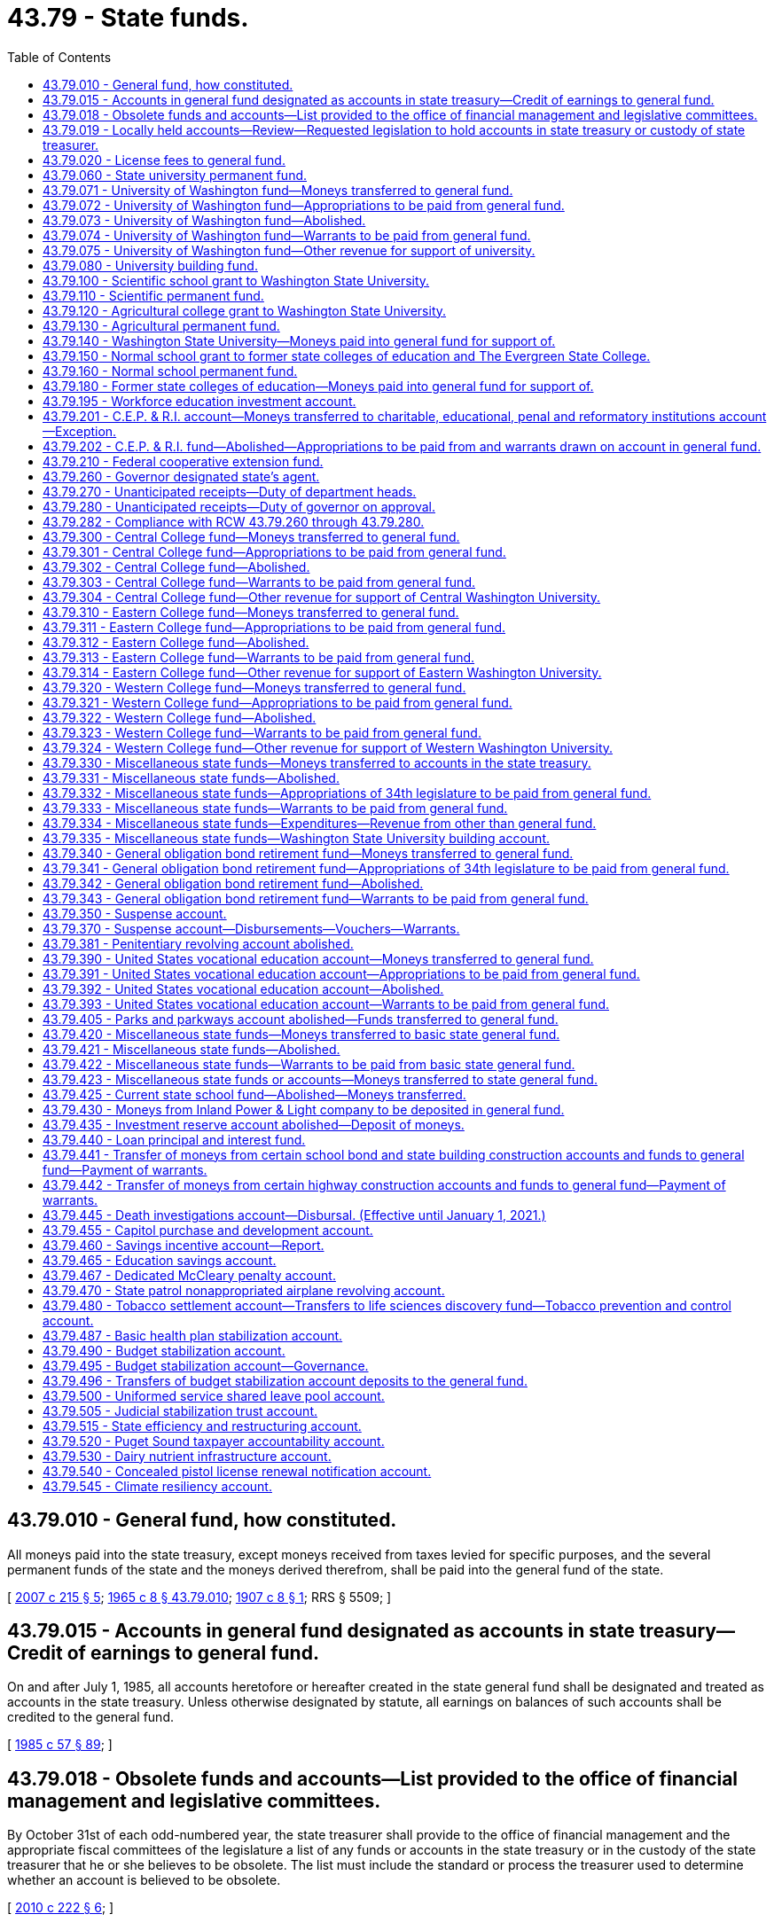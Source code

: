 = 43.79 - State funds.
:toc:

== 43.79.010 - General fund, how constituted.
All moneys paid into the state treasury, except moneys received from taxes levied for specific purposes, and the several permanent funds of the state and the moneys derived therefrom, shall be paid into the general fund of the state.

[ http://lawfilesext.leg.wa.gov/biennium/2007-08/Pdf/Bills/Session%20Laws/House/1784-S.SL.pdf?cite=2007%20c%20215%20§%205[2007 c 215 § 5]; http://leg.wa.gov/CodeReviser/documents/sessionlaw/1965c8.pdf?cite=1965%20c%208%20§%2043.79.010[1965 c 8 § 43.79.010]; http://leg.wa.gov/CodeReviser/documents/sessionlaw/1907c8.pdf?cite=1907%20c%208%20§%201[1907 c 8 § 1]; RRS § 5509; ]

== 43.79.015 - Accounts in general fund designated as accounts in state treasury—Credit of earnings to general fund.
On and after July 1, 1985, all accounts heretofore or hereafter created in the state general fund shall be designated and treated as accounts in the state treasury. Unless otherwise designated by statute, all earnings on balances of such accounts shall be credited to the general fund.

[ http://leg.wa.gov/CodeReviser/documents/sessionlaw/1985c57.pdf?cite=1985%20c%2057%20§%2089[1985 c 57 § 89]; ]

== 43.79.018 - Obsolete funds and accounts—List provided to the office of financial management and legislative committees.
By October 31st of each odd-numbered year, the state treasurer shall provide to the office of financial management and the appropriate fiscal committees of the legislature a list of any funds or accounts in the state treasury or in the custody of the state treasurer that he or she believes to be obsolete. The list must include the standard or process the treasurer used to determine whether an account is believed to be obsolete.

[ http://lawfilesext.leg.wa.gov/biennium/2009-10/Pdf/Bills/Session%20Laws/Senate/6833.SL.pdf?cite=2010%20c%20222%20§%206[2010 c 222 § 6]; ]

== 43.79.019 - Locally held accounts—Review—Requested legislation to hold accounts in state treasury or custody of state treasurer.
By June 1, 2010, the office of financial management shall provide the state treasurer with a list of all funds or accounts held locally by any state agency. By October 31, 2010, the state treasurer, working with the office of financial management, shall review all locally held accounts, other than those held by institutions of higher education, and determine whether it would be financially advantageous to the state for those accounts to instead be held in the state treasury or in the custody of the state treasurer. When the treasurer deems it financially advantageous for local accounts to be held in the custody of the state treasurer or in the state treasury, he or she is encouraged to propose executive request legislation to effect those changes.

[ http://lawfilesext.leg.wa.gov/biennium/2009-10/Pdf/Bills/Session%20Laws/Senate/6833.SL.pdf?cite=2010%20c%20222%20§%207[2010 c 222 § 7]; ]

== 43.79.020 - License fees to general fund.
Except as otherwise provided by law, all moneys received as fees for the issuance of licenses upon examination, and the renewal thereof, and paid into the state treasury, shall be credited to the general fund; and all expenses incurred in connection with the examination of applicants for licenses, and the issuance and renewal of licenses upon examination shall be paid by warrants drawn against the general fund.

[ http://leg.wa.gov/CodeReviser/documents/sessionlaw/1965c8.pdf?cite=1965%20c%208%20§%2043.79.020[1965 c 8 § 43.79.020]; http://leg.wa.gov/CodeReviser/documents/sessionlaw/1921c81.pdf?cite=1921%20c%2081%20§%201[1921 c 81 § 1]; RRS § 5511; ]

== 43.79.060 - State university permanent fund.
There shall be in the state treasury a permanent fund known as the "state university permanent fund," into which shall be paid all moneys derived from the sale of lands granted, held, or devoted to state university purposes.

[ http://lawfilesext.leg.wa.gov/biennium/2007-08/Pdf/Bills/Session%20Laws/House/1784-S.SL.pdf?cite=2007%20c%20215%20§%206[2007 c 215 § 6]; http://leg.wa.gov/CodeReviser/documents/sessionlaw/1965c8.pdf?cite=1965%20c%208%20§%2043.79.060[1965 c 8 § 43.79.060]; http://leg.wa.gov/CodeReviser/documents/sessionlaw/1907c168.pdf?cite=1907%20c%20168%20§%201[1907 c 168 § 1]; RRS § 5518; ]

== 43.79.071 - University of Washington fund—Moneys transferred to general fund.
All moneys in the state treasury to the credit of the University of Washington fund on the first day of May, 1955, and all moneys thereafter paid into the state treasury for or to the credit of the University of Washington fund, shall be and are hereby transferred to and placed in the general fund.

[ http://leg.wa.gov/CodeReviser/documents/sessionlaw/1965c8.pdf?cite=1965%20c%208%20§%2043.79.071[1965 c 8 § 43.79.071]; http://leg.wa.gov/CodeReviser/documents/sessionlaw/1955c332.pdf?cite=1955%20c%20332%20§%201[1955 c 332 § 1]; ]

== 43.79.072 - University of Washington fund—Appropriations to be paid from general fund.
From and after the first day of April, 1955, all appropriations made by the thirty-fourth legislature from the University of Washington fund shall be paid out of moneys in the general fund.

[ http://leg.wa.gov/CodeReviser/documents/sessionlaw/1965c8.pdf?cite=1965%20c%208%20§%2043.79.072[1965 c 8 § 43.79.072]; http://leg.wa.gov/CodeReviser/documents/sessionlaw/1955c332.pdf?cite=1955%20c%20332%20§%202[1955 c 332 § 2]; ]

== 43.79.073 - University of Washington fund—Abolished.
From and after the first day of May, 1955, the University of Washington fund is abolished.

[ http://leg.wa.gov/CodeReviser/documents/sessionlaw/1965c8.pdf?cite=1965%20c%208%20§%2043.79.073[1965 c 8 § 43.79.073]; http://leg.wa.gov/CodeReviser/documents/sessionlaw/1955c332.pdf?cite=1955%20c%20332%20§%203[1955 c 332 § 3]; ]

== 43.79.074 - University of Washington fund—Warrants to be paid from general fund.
From and after the first day of May, 1955, all warrants drawn on the University of Washington fund and not presented for payment shall be paid from the general fund, and it shall be the duty of the state treasurer and he or she is hereby directed to pay such warrants when presented from the general fund.

[ http://lawfilesext.leg.wa.gov/biennium/2009-10/Pdf/Bills/Session%20Laws/Senate/5038.SL.pdf?cite=2009%20c%20549%20§%205149[2009 c 549 § 5149]; http://leg.wa.gov/CodeReviser/documents/sessionlaw/1965c8.pdf?cite=1965%20c%208%20§%2043.79.074[1965 c 8 § 43.79.074]; http://leg.wa.gov/CodeReviser/documents/sessionlaw/1955c332.pdf?cite=1955%20c%20332%20§%204[1955 c 332 § 4]; ]

== 43.79.075 - University of Washington fund—Other revenue for support of university.
No revenue from any source other than the general fund, which, except for the provisions hereof, would have been paid into the University of Washington fund, shall be used for any purpose except the support of the University of Washington.

[ http://leg.wa.gov/CodeReviser/documents/sessionlaw/1965c8.pdf?cite=1965%20c%208%20§%2043.79.075[1965 c 8 § 43.79.075]; http://leg.wa.gov/CodeReviser/documents/sessionlaw/1955c332.pdf?cite=1955%20c%20332%20§%205[1955 c 332 § 5]; ]

== 43.79.080 - University building fund.
There shall be in the state treasury a fund known and designated as the "University of Washington building account".

[ http://leg.wa.gov/CodeReviser/documents/sessionlaw/1985c57.pdf?cite=1985%20c%2057%20§%2036[1985 c 57 § 36]; http://leg.wa.gov/CodeReviser/documents/sessionlaw/1965c8.pdf?cite=1965%20c%208%20§%2043.79.080[1965 c 8 § 43.79.080]; http://leg.wa.gov/CodeReviser/documents/sessionlaw/1915c66.pdf?cite=1915%20c%2066%20§%201[1915 c 66 § 1]; RRS § 5535; ]

== 43.79.100 - Scientific school grant to Washington State University.
The one hundred thousand acres of land granted by the United States government to the state for a scientific school in section 17 of the enabling act, are assigned to the support of Washington State University.

[ http://leg.wa.gov/CodeReviser/documents/sessionlaw/1965c8.pdf?cite=1965%20c%208%20§%2043.79.100[1965 c 8 § 43.79.100]; http://leg.wa.gov/CodeReviser/documents/sessionlaw/1917c11.pdf?cite=1917%20c%2011%20§%201[1917 c 11 § 1]; RRS § 5525; ]

== 43.79.110 - Scientific permanent fund.
There shall be in the state treasury a permanent fund known as the "scientific permanent fund," into which shall be paid all moneys derived from the sale of lands set apart by the enabling act or otherwise for a scientific school. The income derived from investments pursuant to RCW 43.84.080 and 43.33A.140 shall be credited to the Washington State University building account less the applicable allocations to the state treasurer's service fund pursuant to RCW 43.08.190 or to the state investment board expense account pursuant to RCW 43.33A.160.

[ http://lawfilesext.leg.wa.gov/biennium/2007-08/Pdf/Bills/Session%20Laws/House/1784-S.SL.pdf?cite=2007%20c%20215%20§%207[2007 c 215 § 7]; http://lawfilesext.leg.wa.gov/biennium/1991-92/Pdf/Bills/Session%20Laws/House/1058-S.SL.pdf?cite=1991%20sp.s.%20c%2013%20§%2096[1991 sp.s. c 13 § 96]; http://leg.wa.gov/CodeReviser/documents/sessionlaw/1965c8.pdf?cite=1965%20c%208%20§%2043.79.110[1965 c 8 § 43.79.110]; http://leg.wa.gov/CodeReviser/documents/sessionlaw/1901c81.pdf?cite=1901%20c%2081%20§%204[1901 c 81 § 4]; RRS § 5526; ]

== 43.79.120 - Agricultural college grant to Washington State University.
The ninety thousand acres of land granted by the United States government to the state for an agricultural college in section 16 of the enabling act are assigned to the support of Washington State University.

[ http://leg.wa.gov/CodeReviser/documents/sessionlaw/1965c8.pdf?cite=1965%20c%208%20§%2043.79.120[1965 c 8 § 43.79.120]; ]

== 43.79.130 - Agricultural permanent fund.
There shall be in the state treasury a permanent fund known as the "agricultural permanent fund," into which shall be paid all moneys derived from the sale of lands set apart by the enabling act or otherwise for an agricultural college. The income derived from investments pursuant to RCW 43.84.080 and 43.33A.140 shall be credited to the Washington State University building account less the applicable allocations to the state treasurer's service fund pursuant to RCW 43.08.190 or to the state investment board expense account pursuant to RCW 43.33A.160.

[ http://lawfilesext.leg.wa.gov/biennium/2007-08/Pdf/Bills/Session%20Laws/House/1784-S.SL.pdf?cite=2007%20c%20215%20§%208[2007 c 215 § 8]; http://lawfilesext.leg.wa.gov/biennium/1991-92/Pdf/Bills/Session%20Laws/House/1058-S.SL.pdf?cite=1991%20sp.s.%20c%2013%20§%2094[1991 sp.s. c 13 § 94]; http://leg.wa.gov/CodeReviser/documents/sessionlaw/1965c8.pdf?cite=1965%20c%208%20§%2043.79.130[1965 c 8 § 43.79.130]; ]

== 43.79.140 - Washington State University—Moneys paid into general fund for support of.
There shall be paid into the state general fund for the support of Washington State University the following moneys:

.—All moneys collected from the lease or rental of lands set apart by the enabling act or otherwise for the agricultural college and school of science;

.—All interest or income arising from the proceeds of the sale of any of such lands;

.—All moneys received or collected as interest on deferred payments on contracts for the sale of such lands.

[ http://leg.wa.gov/CodeReviser/documents/sessionlaw/1965c8.pdf?cite=1965%20c%208%20§%2043.79.140[1965 c 8 § 43.79.140]; http://leg.wa.gov/CodeReviser/documents/sessionlaw/1905c43.pdf?cite=1905%20c%2043%20§%202[1905 c 43 § 2]; RRS § 5521; ]

== 43.79.150 - Normal school grant to former state colleges of education and The Evergreen State College.
The one hundred thousand acres of land granted by the United States government to the state for state normal schools in section 17 of the enabling act are assigned to the support of the regional universities, which were formerly the state colleges of education and to The Evergreen State College.

[ http://lawfilesext.leg.wa.gov/biennium/1993-94/Pdf/Bills/Session%20Laws/House/1504-S.SL.pdf?cite=1993%20c%20411%20§%203[1993 c 411 § 3]; http://leg.wa.gov/CodeReviser/documents/sessionlaw/1977ex1c169.pdf?cite=1977%20ex.s.%20c%20169%20§%20104[1977 ex.s. c 169 § 104]; http://leg.wa.gov/CodeReviser/documents/sessionlaw/1965c8.pdf?cite=1965%20c%208%20§%2043.79.150[1965 c 8 § 43.79.150]; ]

== 43.79.160 - Normal school permanent fund.
There shall be in the state treasury a permanent fund known as the "normal school permanent fund," into which shall be paid all moneys derived from the sale of lands set apart by the enabling act or otherwise for state normal schools.

[ http://lawfilesext.leg.wa.gov/biennium/2007-08/Pdf/Bills/Session%20Laws/House/1784-S.SL.pdf?cite=2007%20c%20215%20§%209[2007 c 215 § 9]; http://leg.wa.gov/CodeReviser/documents/sessionlaw/1965c8.pdf?cite=1965%20c%208%20§%2043.79.160[1965 c 8 § 43.79.160]; ]

== 43.79.180 - Former state colleges of education—Moneys paid into general fund for support of.
There shall be paid into the state general fund for the use and support of the regional universities (formerly state colleges of education) the following moneys:

.—All moneys collected from the lease or rental of lands set apart by the enabling act or otherwise for the state normal schools;

.—All interest or income arising from the proceeds of the sale of such lands;

.—All moneys received or collected as interest on deferred payments on contracts for the sale of such lands.

[ http://leg.wa.gov/CodeReviser/documents/sessionlaw/1977ex1c169.pdf?cite=1977%20ex.s.%20c%20169%20§%20105[1977 ex.s. c 169 § 105]; http://leg.wa.gov/CodeReviser/documents/sessionlaw/1965c8.pdf?cite=1965%20c%208%20§%2043.79.180[1965 c 8 § 43.79.180]; http://leg.wa.gov/CodeReviser/documents/sessionlaw/1905c43.pdf?cite=1905%20c%2043%20§%204[1905 c 43 § 4]; RRS § 5523; ]

== 43.79.195 - Workforce education investment account.
. The workforce education investment account is created in the state treasury. All revenues from the workforce investment surcharge created in RCW 82.04.299 and those revenues as specified under RCW 82.04.290(2)(c) must be deposited directly into the account. Moneys in the account may be spent only after appropriation. Expenditures from the account may be used only for higher education programs, higher education operations, higher education compensation, and state-funded student aid programs. For the 2019-2021 biennium, expenditures from the account may be used for kindergarten through twelfth grade if used for career connected learning as provided for in chapter 406, Laws of 2019.

. Expenditures from the workforce education investment account must be used to supplement, not supplant, other federal, state, and local funding for higher education.

[ http://lawfilesext.leg.wa.gov/biennium/2019-20/Pdf/Bills/Session%20Laws/Senate/6492-S.SL.pdf?cite=2020%20c%202%20§%202[2020 c 2 § 2]; http://lawfilesext.leg.wa.gov/biennium/2019-20/Pdf/Bills/Session%20Laws/House/2158-S2.SL.pdf?cite=2019%20c%20406%20§%202[2019 c 406 § 2]; ]

== 43.79.201 - C.E.P. & R.I. account—Moneys transferred to charitable, educational, penal and reformatory institutions account—Exception.
. The charitable, educational, penal and reformatory institutions account is hereby created, in the state treasury, into which account there shall be deposited all moneys arising from the sale, lease or transfer of the land granted by the United States government to the state for charitable, educational, penal and reformatory institutions by section 17 of the enabling act, or otherwise set apart for such institutions, except all moneys arising from the sale, lease, or transfer of that certain one hundred thousand acres of such land assigned for the support of the University of Washington by chapter 91, Laws of 1903 and section 9, chapter 122, Laws of 1893.

. If feasible, not less than one-half of all income to the charitable, educational, penal, and reformatory institutions account shall be appropriated for the purpose of providing housing, including repair and renovation of state institutions, for persons with mental illness or developmental disabilities, or youth who are blind, deaf, or otherwise disabled. If moneys are appropriated for community-based housing, the moneys shall be appropriated to the department of commerce for the housing assistance program under chapter 43.185 RCW. During the 2015-2017 fiscal biennium, the legislature may transfer from the charitable, educational, penal and reformatory institutions account to the state general fund such amounts as reflect excess fund balance of the account.

[ http://lawfilesext.leg.wa.gov/biennium/2015-16/Pdf/Bills/Session%20Laws/House/2376-S.SL.pdf?cite=2016%20sp.s.%20c%2036%20§%20930[2016 sp.s. c 36 § 930]; http://lawfilesext.leg.wa.gov/biennium/2011-12/Pdf/Bills/Session%20Laws/House/1087-S.SL.pdf?cite=2011%201st%20sp.s.%20c%2050%20§%20945[2011 1st sp.s. c 50 § 945]; http://lawfilesext.leg.wa.gov/biennium/2009-10/Pdf/Bills/Session%20Laws/House/1244-S.SL.pdf?cite=2009%20c%20564%20§%20935[2009 c 564 § 935]; http://lawfilesext.leg.wa.gov/biennium/1995-96/Pdf/Bills/Session%20Laws/House/1014.SL.pdf?cite=1995%20c%20399%20§%2077[1995 c 399 § 77]; http://lawfilesext.leg.wa.gov/biennium/1991-92/Pdf/Bills/Session%20Laws/House/1058-S.SL.pdf?cite=1991%20sp.s.%20c%2013%20§%2039[1991 sp.s. c 13 § 39]; http://lawfilesext.leg.wa.gov/biennium/1991-92/Pdf/Bills/Session%20Laws/Senate/5332-S.SL.pdf?cite=1991%20c%20204%20§%203[1991 c 204 § 3]; http://leg.wa.gov/CodeReviser/documents/sessionlaw/1985c57.pdf?cite=1985%20c%2057%20§%2037[1985 c 57 § 37]; http://leg.wa.gov/CodeReviser/documents/sessionlaw/1965ex1c135.pdf?cite=1965%20ex.s.%20c%20135%20§%202[1965 ex.s. c 135 § 2]; http://leg.wa.gov/CodeReviser/documents/sessionlaw/1965c8.pdf?cite=1965%20c%208%20§%2043.79.201[1965 c 8 § 43.79.201]; http://leg.wa.gov/CodeReviser/documents/sessionlaw/1961c170.pdf?cite=1961%20c%20170%20§%201[1961 c 170 § 1]; ]

== 43.79.202 - C.E.P. & R.I. fund—Abolished—Appropriations to be paid from and warrants drawn on account in general fund.
On and after March 20, 1961, the C.E.P. & R.I. fund is abolished; all appropriations made by the thirty-seventh legislature from such abolished fund shall be paid from the charitable, educational, penal and reformatory institutions account in the general fund and all warrants drawn on the C.E.P. & R.I. fund prior to March 20, 1961 and not theretofore presented for payment shall be paid from the charitable, educational, penal and reformatory institutions account in the general fund.

[ http://leg.wa.gov/CodeReviser/documents/sessionlaw/1965c8.pdf?cite=1965%20c%208%20§%2043.79.202[1965 c 8 § 43.79.202]; http://leg.wa.gov/CodeReviser/documents/sessionlaw/1961c170.pdf?cite=1961%20c%20170%20§%202[1961 c 170 § 2]; ]

== 43.79.210 - Federal cooperative extension fund.
There shall be in the state treasury a fund known as the federal cooperative agricultural extension fund, and all moneys paid into the state treasury for, or to the credit of, the Smith-Lever and Capper-Ketcham funds shall be placed in the federal cooperative agricultural extension fund.

[ http://leg.wa.gov/CodeReviser/documents/sessionlaw/1965c8.pdf?cite=1965%20c%208%20§%2043.79.210[1965 c 8 § 43.79.210]; http://leg.wa.gov/CodeReviser/documents/sessionlaw/1935c63.pdf?cite=1935%20c%2063%20§%201[1935 c 63 § 1]; RRS § 5536-4; ]

== 43.79.260 - Governor designated state's agent.
The governor is designated the agent of the state to accept and receive all funds from federal and other sources not otherwise provided for by law and to deposit them in the state treasury to the credit of the appropriate fund or account.

[ http://leg.wa.gov/CodeReviser/documents/sessionlaw/1973c144.pdf?cite=1973%20c%20144%20§%201[1973 c 144 § 1]; http://leg.wa.gov/CodeReviser/documents/sessionlaw/1965c8.pdf?cite=1965%20c%208%20§%2043.79.260[1965 c 8 § 43.79.260]; http://leg.wa.gov/CodeReviser/documents/sessionlaw/1945c243.pdf?cite=1945%20c%20243%20§%203[1945 c 243 § 3]; Rem. Supp. 1945 § 5517-12; ]

== 43.79.270 - Unanticipated receipts—Duty of department heads.
. Whenever any money, from the federal government, or from other sources, which was not anticipated in the budget approved by the legislature has actually been received and is designated to be spent for a specific purpose, the head of any department, agency, board, or commission through which such expenditure shall be made is to submit to the governor a statement which may be in the form of a request for an allotment amendment setting forth the facts constituting the need for such expenditure and the estimated amount to be expended: PROVIDED, That no expenditure shall be made in excess of the actual amount received, and no money shall be expended for any purpose except the specific purpose for which it was received. A copy of any proposal submitted to the governor to expend money from an appropriated fund or account in excess of appropriations provided by law which is based on the receipt of unanticipated revenues shall be submitted to the joint legislative audit and review committee and also to the standing committees on ways and means of the house and senate if the legislature is in session at the same time as it is transmitted to the governor.

. Notwithstanding subsection (1) of this section, whenever money from any source that was not anticipated in the transportation budget approved by the legislature has actually been received and is designated to be spent for a specific purpose, the head of a department, agency, board, or commission through which the expenditure must be made shall submit to the governor a statement, which may be in the form of a request for an allotment amendment, setting forth the facts constituting the need for the expenditure and the estimated amount to be expended. However, no expenditure may be made in excess of the actual amount received, and no money may be expended for any purpose except the specific purpose for which it was received. A copy of any proposal submitted to the governor to expend money from an appropriated transportation fund or account in excess of appropriations provided by law that is based on the receipt of unanticipated revenues must be submitted, at a minimum, to the standing committees on transportation of the house and senate at the same time as it is transmitted to the governor.

[ http://lawfilesext.leg.wa.gov/biennium/2005-06/Pdf/Bills/Session%20Laws/Senate/5513.SL.pdf?cite=2005%20c%20319%20§%20105[2005 c 319 § 105]; http://lawfilesext.leg.wa.gov/biennium/1997-98/Pdf/Bills/Session%20Laws/House/2945.SL.pdf?cite=1998%20c%20177%20§%201[1998 c 177 § 1]; http://lawfilesext.leg.wa.gov/biennium/1995-96/Pdf/Bills/Session%20Laws/House/2222-S2.SL.pdf?cite=1996%20c%20288%20§%2037[1996 c 288 § 37]; http://leg.wa.gov/CodeReviser/documents/sessionlaw/1973c144.pdf?cite=1973%20c%20144%20§%202[1973 c 144 § 2]; http://leg.wa.gov/CodeReviser/documents/sessionlaw/1965c8.pdf?cite=1965%20c%208%20§%2043.79.270[1965 c 8 § 43.79.270]; http://leg.wa.gov/CodeReviser/documents/sessionlaw/1945c243.pdf?cite=1945%20c%20243%20§%204[1945 c 243 § 4]; Rem. Supp. 1945 § 5517-13; ]

== 43.79.280 - Unanticipated receipts—Duty of governor on approval.
. If the governor approves such estimate in whole or part, he or she shall endorse on each copy of the statement his or her approval, together with a statement of the amount approved in the form of an allotment amendment, and transmit one copy to the head of the department, agency, board, or commission authorizing the expenditure. An identical copy of the governor's statement of approval and a statement of the amount approved for expenditure shall be transmitted simultaneously to the joint legislative audit and review committee and also to the standing committee on ways and means of the house and senate of all executive approvals of proposals to expend money in excess of appropriations provided by law.

. If the governor approves an estimate with transportation funding implications, in whole or part, he or she shall endorse on each copy of the statement his or her approval, together with a statement of the amount approved in the form of an allotment amendment, and transmit one copy to the head of the department, agency, board, or commission authorizing the expenditure. An identical copy of the governor's statement of approval of a proposal to expend transportation money in excess of appropriations provided by law and a statement of the amount approved for expenditure must be transmitted simultaneously to the standing committees on transportation of the house and senate.

[ http://lawfilesext.leg.wa.gov/biennium/2009-10/Pdf/Bills/Session%20Laws/Senate/5038.SL.pdf?cite=2009%20c%20549%20§%205150[2009 c 549 § 5150]; http://lawfilesext.leg.wa.gov/biennium/2005-06/Pdf/Bills/Session%20Laws/Senate/5513.SL.pdf?cite=2005%20c%20319%20§%20106[2005 c 319 § 106]; http://lawfilesext.leg.wa.gov/biennium/1997-98/Pdf/Bills/Session%20Laws/House/2945.SL.pdf?cite=1998%20c%20177%20§%202[1998 c 177 § 2]; http://lawfilesext.leg.wa.gov/biennium/1995-96/Pdf/Bills/Session%20Laws/House/2222-S2.SL.pdf?cite=1996%20c%20288%20§%2038[1996 c 288 § 38]; http://leg.wa.gov/CodeReviser/documents/sessionlaw/1973c144.pdf?cite=1973%20c%20144%20§%203[1973 c 144 § 3]; http://leg.wa.gov/CodeReviser/documents/sessionlaw/1965c8.pdf?cite=1965%20c%208%20§%2043.79.280[1965 c 8 § 43.79.280]; http://leg.wa.gov/CodeReviser/documents/sessionlaw/1945c243.pdf?cite=1945%20c%20243%20§%205[1945 c 243 § 5]; Rem. Supp. 1945 § 5517-14; ]

== 43.79.282 - Compliance with RCW  43.79.260 through  43.79.280.
No state department, agency, board, or commission shall expend money in excess of appropriations provided by law based on the receipt of unanticipated revenues without complying with the provisions of RCW 43.79.260 through 43.79.280.

[ http://leg.wa.gov/CodeReviser/documents/sessionlaw/1973c144.pdf?cite=1973%20c%20144%20§%204[1973 c 144 § 4]; ]

== 43.79.300 - Central College fund—Moneys transferred to general fund.
All moneys in the state treasury to the credit of the Central College fund on the first day of May, 1955, and all moneys thereafter paid into the state treasury for or to the credit of the Central College fund, shall be and are hereby transferred to and placed in the general fund.

[ http://leg.wa.gov/CodeReviser/documents/sessionlaw/1965c8.pdf?cite=1965%20c%208%20§%2043.79.300[1965 c 8 § 43.79.300]; http://leg.wa.gov/CodeReviser/documents/sessionlaw/1955c333.pdf?cite=1955%20c%20333%20§%201[1955 c 333 § 1]; ]

== 43.79.301 - Central College fund—Appropriations to be paid from general fund.
From and after the first day of April, 1955, all appropriations made by the thirty-fourth legislature from the Central College fund shall be paid out of moneys in the general fund.

[ http://leg.wa.gov/CodeReviser/documents/sessionlaw/1965c8.pdf?cite=1965%20c%208%20§%2043.79.301[1965 c 8 § 43.79.301]; http://leg.wa.gov/CodeReviser/documents/sessionlaw/1955c333.pdf?cite=1955%20c%20333%20§%202[1955 c 333 § 2]; ]

== 43.79.302 - Central College fund—Abolished.
From and after the first day of May, 1955, the Central College fund is abolished.

[ http://leg.wa.gov/CodeReviser/documents/sessionlaw/1965c8.pdf?cite=1965%20c%208%20§%2043.79.302[1965 c 8 § 43.79.302]; http://leg.wa.gov/CodeReviser/documents/sessionlaw/1955c333.pdf?cite=1955%20c%20333%20§%203[1955 c 333 § 3]; ]

== 43.79.303 - Central College fund—Warrants to be paid from general fund.
From and after the first day of May, 1955, all warrants drawn on the Central College fund and not presented for payment shall be paid from the general fund, and it shall be the duty of the state treasurer and he or she is hereby directed to pay such warrants when presented from the general fund.

[ http://lawfilesext.leg.wa.gov/biennium/2009-10/Pdf/Bills/Session%20Laws/Senate/5038.SL.pdf?cite=2009%20c%20549%20§%205151[2009 c 549 § 5151]; http://leg.wa.gov/CodeReviser/documents/sessionlaw/1965c8.pdf?cite=1965%20c%208%20§%2043.79.303[1965 c 8 § 43.79.303]; http://leg.wa.gov/CodeReviser/documents/sessionlaw/1955c333.pdf?cite=1955%20c%20333%20§%204[1955 c 333 § 4]; ]

== 43.79.304 - Central College fund—Other revenue for support of Central Washington University.
No revenue from any source other than the general fund, which, except for the provisions hereof, would have been paid into the Central College fund, shall be used for any purpose except the support of the Central Washington University (formerly Central Washington State College).

[ http://leg.wa.gov/CodeReviser/documents/sessionlaw/1977ex1c169.pdf?cite=1977%20ex.s.%20c%20169%20§%20106[1977 ex.s. c 169 § 106]; http://leg.wa.gov/CodeReviser/documents/sessionlaw/1965c8.pdf?cite=1965%20c%208%20§%2043.79.304[1965 c 8 § 43.79.304]; http://leg.wa.gov/CodeReviser/documents/sessionlaw/1955c333.pdf?cite=1955%20c%20333%20§%205[1955 c 333 § 5]; ]

== 43.79.310 - Eastern College fund—Moneys transferred to general fund.
All moneys in the state treasury to the credit of the Eastern College fund on the first day of May, 1955, and all moneys thereafter paid into the state treasury for or to the credit of the Eastern College fund, shall be and are hereby transferred to and placed in the general fund.

[ http://leg.wa.gov/CodeReviser/documents/sessionlaw/1965c8.pdf?cite=1965%20c%208%20§%2043.79.310[1965 c 8 § 43.79.310]; http://leg.wa.gov/CodeReviser/documents/sessionlaw/1955c334.pdf?cite=1955%20c%20334%20§%201[1955 c 334 § 1]; ]

== 43.79.311 - Eastern College fund—Appropriations to be paid from general fund.
From and after the first day of April, 1955, all appropriations made by the thirty-fourth legislature from the Eastern College fund shall be paid out of moneys in the general fund.

[ http://leg.wa.gov/CodeReviser/documents/sessionlaw/1965c8.pdf?cite=1965%20c%208%20§%2043.79.311[1965 c 8 § 43.79.311]; http://leg.wa.gov/CodeReviser/documents/sessionlaw/1955c334.pdf?cite=1955%20c%20334%20§%202[1955 c 334 § 2]; ]

== 43.79.312 - Eastern College fund—Abolished.
From and after the first day of May, 1955, the Eastern College fund is abolished.

[ http://leg.wa.gov/CodeReviser/documents/sessionlaw/1965c8.pdf?cite=1965%20c%208%20§%2043.79.312[1965 c 8 § 43.79.312]; http://leg.wa.gov/CodeReviser/documents/sessionlaw/1955c334.pdf?cite=1955%20c%20334%20§%203[1955 c 334 § 3]; ]

== 43.79.313 - Eastern College fund—Warrants to be paid from general fund.
From and after the first day of May, 1955, all warrants drawn on the Eastern College fund and not presented for payment shall be paid from the general fund, and it shall be the duty of the state treasurer and he or she is hereby directed to pay such warrants when presented from the general fund.

[ http://lawfilesext.leg.wa.gov/biennium/2009-10/Pdf/Bills/Session%20Laws/Senate/5038.SL.pdf?cite=2009%20c%20549%20§%205152[2009 c 549 § 5152]; http://leg.wa.gov/CodeReviser/documents/sessionlaw/1965c8.pdf?cite=1965%20c%208%20§%2043.79.313[1965 c 8 § 43.79.313]; http://leg.wa.gov/CodeReviser/documents/sessionlaw/1955c334.pdf?cite=1955%20c%20334%20§%204[1955 c 334 § 4]; ]

== 43.79.314 - Eastern College fund—Other revenue for support of Eastern Washington University.
No revenue from any source other than the general fund, which, except for the provisions hereof, would have been paid into the Eastern College fund, shall be used for any purpose except the support of the Eastern Washington University (formerly Eastern Washington State College).

[ http://leg.wa.gov/CodeReviser/documents/sessionlaw/1977ex1c169.pdf?cite=1977%20ex.s.%20c%20169%20§%20107[1977 ex.s. c 169 § 107]; http://leg.wa.gov/CodeReviser/documents/sessionlaw/1965c8.pdf?cite=1965%20c%208%20§%2043.79.314[1965 c 8 § 43.79.314]; http://leg.wa.gov/CodeReviser/documents/sessionlaw/1955c334.pdf?cite=1955%20c%20334%20§%205[1955 c 334 § 5]; ]

== 43.79.320 - Western College fund—Moneys transferred to general fund.
All moneys in the state treasury to the credit of the Western College fund on the first day of May, 1955, and all moneys thereafter paid into the state treasury for or to the credit of the Western College fund, shall be and are hereby transferred to and placed in the general fund.

[ http://leg.wa.gov/CodeReviser/documents/sessionlaw/1965c8.pdf?cite=1965%20c%208%20§%2043.79.320[1965 c 8 § 43.79.320]; http://leg.wa.gov/CodeReviser/documents/sessionlaw/1955c335.pdf?cite=1955%20c%20335%20§%201[1955 c 335 § 1]; ]

== 43.79.321 - Western College fund—Appropriations to be paid from general fund.
From and after the first day of April, 1955, all appropriations made by the thirty-fourth legislature from the Western College fund shall be paid out of moneys in the general fund.

[ http://leg.wa.gov/CodeReviser/documents/sessionlaw/1965c8.pdf?cite=1965%20c%208%20§%2043.79.321[1965 c 8 § 43.79.321]; http://leg.wa.gov/CodeReviser/documents/sessionlaw/1955c335.pdf?cite=1955%20c%20335%20§%202[1955 c 335 § 2]; ]

== 43.79.322 - Western College fund—Abolished.
From and after the first day of May, 1955, the Western College fund is abolished.

[ http://leg.wa.gov/CodeReviser/documents/sessionlaw/1965c8.pdf?cite=1965%20c%208%20§%2043.79.322[1965 c 8 § 43.79.322]; http://leg.wa.gov/CodeReviser/documents/sessionlaw/1955c335.pdf?cite=1955%20c%20335%20§%203[1955 c 335 § 3]; ]

== 43.79.323 - Western College fund—Warrants to be paid from general fund.
From and after the first day of May, 1955, all warrants drawn on the Western College fund and not presented for payment shall be paid from the general fund, and it shall be the duty of the state treasurer and he or she is hereby directed to pay such warrants when presented from the general fund.

[ http://lawfilesext.leg.wa.gov/biennium/2009-10/Pdf/Bills/Session%20Laws/Senate/5038.SL.pdf?cite=2009%20c%20549%20§%205153[2009 c 549 § 5153]; http://leg.wa.gov/CodeReviser/documents/sessionlaw/1965c8.pdf?cite=1965%20c%208%20§%2043.79.323[1965 c 8 § 43.79.323]; http://leg.wa.gov/CodeReviser/documents/sessionlaw/1955c335.pdf?cite=1955%20c%20335%20§%204[1955 c 335 § 4]; ]

== 43.79.324 - Western College fund—Other revenue for support of Western Washington University.
No revenue from any source other than the general fund, which, except for the provisions hereof, would have been paid into the Western College fund, shall be used for any purpose except the support of the Western Washington University (formerly Western Washington State College).

[ http://leg.wa.gov/CodeReviser/documents/sessionlaw/1977ex1c169.pdf?cite=1977%20ex.s.%20c%20169%20§%20108[1977 ex.s. c 169 § 108]; http://leg.wa.gov/CodeReviser/documents/sessionlaw/1965c8.pdf?cite=1965%20c%208%20§%2043.79.324[1965 c 8 § 43.79.324]; http://leg.wa.gov/CodeReviser/documents/sessionlaw/1955c335.pdf?cite=1955%20c%20335%20§%205[1955 c 335 § 5]; ]

== 43.79.330 - Miscellaneous state funds—Moneys transferred to accounts in the state treasury.
All moneys to the credit of the following state funds on the first day of August, 1955, and all moneys thereafter paid to the state treasurer for or to the credit of such funds, are hereby transferred to the following accounts in the state treasury, the creation of which is hereby authorized:

. Capitol building construction fund moneys, to the capitol building construction account;

. Cemetery account moneys, to the cemetery account;

. Feed and fertilizer fund moneys, to the feed and fertilizer account;

. Forest development fund moneys, to the forest development account;

. Harbor improvement fund moneys, to the harbor improvement account;

. Millersylvania Park current fund moneys, to the Millersylvania Park current account;

. Real estate commission fund moneys, to the real estate commission account;

. Reclamation revolving fund moneys, to the reclamation revolving account;

. University of Washington building fund moneys, to the University of Washington building account; and

. State College of Washington building fund moneys, to the Washington State University building account.

[ http://lawfilesext.leg.wa.gov/biennium/2007-08/Pdf/Bills/Session%20Laws/Senate/6602-S.SL.pdf?cite=2008%20c%20128%20§%2018[2008 c 128 § 18]; http://lawfilesext.leg.wa.gov/biennium/1991-92/Pdf/Bills/Session%20Laws/House/1058-S.SL.pdf?cite=1991%20sp.s.%20c%2013%20§%203[1991 sp.s. c 13 § 3]; http://leg.wa.gov/CodeReviser/documents/sessionlaw/1985c57.pdf?cite=1985%20c%2057%20§%2038[1985 c 57 § 38]; http://leg.wa.gov/CodeReviser/documents/sessionlaw/1981c242.pdf?cite=1981%20c%20242%20§%203[1981 c 242 § 3]; http://leg.wa.gov/CodeReviser/documents/sessionlaw/1980c32.pdf?cite=1980%20c%2032%20§%203[1980 c 32 § 3]; http://leg.wa.gov/CodeReviser/documents/sessionlaw/1979ex1c67.pdf?cite=1979%20ex.s.%20c%2067%20§%203[1979 ex.s. c 67 § 3]; http://leg.wa.gov/CodeReviser/documents/sessionlaw/1965c8.pdf?cite=1965%20c%208%20§%2043.79.330[1965 c 8 § 43.79.330]; http://leg.wa.gov/CodeReviser/documents/sessionlaw/1959c273.pdf?cite=1959%20c%20273%20§%206[1959 c 273 § 6]; http://leg.wa.gov/CodeReviser/documents/sessionlaw/1957c115.pdf?cite=1957%20c%20115%20§%206[1957 c 115 § 6]; http://leg.wa.gov/CodeReviser/documents/sessionlaw/1955c370.pdf?cite=1955%20c%20370%20§%201[1955 c 370 § 1]; ]

== 43.79.331 - Miscellaneous state funds—Abolished.
From and after the first day of May, 1955, all funds from which moneys are transferred to general fund accounts pursuant to RCW 43.79.330, are abolished.

[ http://leg.wa.gov/CodeReviser/documents/sessionlaw/1965c8.pdf?cite=1965%20c%208%20§%2043.79.331[1965 c 8 § 43.79.331]; 1955 c § 370 § 2; ]

== 43.79.332 - Miscellaneous state funds—Appropriations of 34th legislature to be paid from general fund.
From and after the first day of April, 1955, all appropriations made by the thirty-fourth legislature from any of the funds abolished by RCW 43.79.331, shall be paid from the general fund from the account to which the moneys of the abolished fund have been transferred by RCW 43.79.330.

[ http://leg.wa.gov/CodeReviser/documents/sessionlaw/1965c8.pdf?cite=1965%20c%208%20§%2043.79.332[1965 c 8 § 43.79.332]; http://leg.wa.gov/CodeReviser/documents/sessionlaw/1955c370.pdf?cite=1955%20c%20370%20§%203[1955 c 370 § 3]; ]

== 43.79.333 - Miscellaneous state funds—Warrants to be paid from general fund.
From and after the first day of May, 1955, all warrants drawn on any fund abolished by RCW 43.79.331 and not theretofore presented for payment, shall be paid from the general fund from the account to which the moneys of the abolished fund are directed by RCW 43.79.330 to be transferred.

[ http://leg.wa.gov/CodeReviser/documents/sessionlaw/1965c8.pdf?cite=1965%20c%208%20§%2043.79.333[1965 c 8 § 43.79.333]; http://leg.wa.gov/CodeReviser/documents/sessionlaw/1955c370.pdf?cite=1955%20c%20370%20§%204[1955 c 370 § 4]; ]

== 43.79.334 - Miscellaneous state funds—Expenditures—Revenue from other than general fund.
Expenditures from any account described in RCW 43.79.330 shall be limited to the moneys credited to the account. No revenue from any source other than the general fund, which, except for the provisions of RCW 43.79.330 through 43.79.334, would have been paid into any fund other than the general fund, shall be used for any purpose except those purposes for which such moneys were authorized prior to the enactment hereof.

[ http://leg.wa.gov/CodeReviser/documents/sessionlaw/1965c8.pdf?cite=1965%20c%208%20§%2043.79.334[1965 c 8 § 43.79.334]; http://leg.wa.gov/CodeReviser/documents/sessionlaw/1955c370.pdf?cite=1955%20c%20370%20§%205[1955 c 370 § 5]; ]

== 43.79.335 - Miscellaneous state funds—Washington State University building account.
Upon and after June 30, 1961 the account in the state treasury known as the "State College of Washington Building Account" shall be known and referred to as the "Washington State University Building Account." This section shall not be construed as effecting any change in such fund other than the name thereof and as otherwise provided by law.

[ http://leg.wa.gov/CodeReviser/documents/sessionlaw/1985c57.pdf?cite=1985%20c%2057%20§%2039[1985 c 57 § 39]; http://leg.wa.gov/CodeReviser/documents/sessionlaw/1965c8.pdf?cite=1965%20c%208%20§%2043.79.335[1965 c 8 § 43.79.335]; http://leg.wa.gov/CodeReviser/documents/sessionlaw/1961ex1c11.pdf?cite=1961%20ex.s.%20c%2011%20§%203[1961 ex.s. c 11 § 3]; ]

== 43.79.340 - General obligation bond retirement fund—Moneys transferred to general fund.
All moneys in the state treasury to the credit of the general obligation bond retirement fund on the first day of May, 1955, and all moneys thereafter paid into the state treasury for or to the credit of the general obligation bond retirement fund, shall be and are hereby transferred to and placed in the general fund.

[ http://leg.wa.gov/CodeReviser/documents/sessionlaw/1965c8.pdf?cite=1965%20c%208%20§%2043.79.340[1965 c 8 § 43.79.340]; http://leg.wa.gov/CodeReviser/documents/sessionlaw/1955c330.pdf?cite=1955%20c%20330%20§%201[1955 c 330 § 1]; ]

== 43.79.341 - General obligation bond retirement fund—Appropriations of 34th legislature to be paid from general fund.
From and after the first day of April, 1955, all appropriations made by the thirty-fourth legislature from the general obligation bond retirement fund shall be paid out of moneys in the general fund.

[ http://leg.wa.gov/CodeReviser/documents/sessionlaw/1965c8.pdf?cite=1965%20c%208%20§%2043.79.341[1965 c 8 § 43.79.341]; http://leg.wa.gov/CodeReviser/documents/sessionlaw/1955c330.pdf?cite=1955%20c%20330%20§%202[1955 c 330 § 2]; ]

== 43.79.342 - General obligation bond retirement fund—Abolished.
From and after the first day of May, 1955, the general obligation bond retirement fund is abolished.

[ http://leg.wa.gov/CodeReviser/documents/sessionlaw/1965c8.pdf?cite=1965%20c%208%20§%2043.79.342[1965 c 8 § 43.79.342]; http://leg.wa.gov/CodeReviser/documents/sessionlaw/1955c330.pdf?cite=1955%20c%20330%20§%203[1955 c 330 § 3]; ]

== 43.79.343 - General obligation bond retirement fund—Warrants to be paid from general fund.
From and after the first day of May, 1955, all warrants drawn on the general obligation bond retirement fund and not presented for payment shall be paid from the general fund, and it shall be the duty of the state treasurer and he or she is hereby directed to pay such warrants when presented from the general fund.

[ http://lawfilesext.leg.wa.gov/biennium/2009-10/Pdf/Bills/Session%20Laws/Senate/5038.SL.pdf?cite=2009%20c%20549%20§%205154[2009 c 549 § 5154]; http://leg.wa.gov/CodeReviser/documents/sessionlaw/1965c8.pdf?cite=1965%20c%208%20§%2043.79.343[1965 c 8 § 43.79.343]; http://leg.wa.gov/CodeReviser/documents/sessionlaw/1955c330.pdf?cite=1955%20c%20330%20§%204[1955 c 330 § 4]; ]

== 43.79.350 - Suspense account.
There is established in the state treasury a special account to be known as the suspense account. All moneys which heretofore have been deposited with the state treasurer in the state treasurer's suspense fund, and moneys hereafter received which are contingent on some future action, or which cover overpayments and are to be refunded to the sender in part or whole, and any other moneys of which the final disposition is not known, shall be transmitted to the state treasurer and deposited in the suspense account.

[ http://leg.wa.gov/CodeReviser/documents/sessionlaw/1985c57.pdf?cite=1985%20c%2057%20§%2040[1985 c 57 § 40]; http://leg.wa.gov/CodeReviser/documents/sessionlaw/1981ex2c4.pdf?cite=1981%202nd%20ex.s.%20c%204%20§%206[1981 2nd ex.s. c 4 § 6]; http://leg.wa.gov/CodeReviser/documents/sessionlaw/1965c8.pdf?cite=1965%20c%208%20§%2043.79.350[1965 c 8 § 43.79.350]; http://leg.wa.gov/CodeReviser/documents/sessionlaw/1955c226.pdf?cite=1955%20c%20226%20§%201[1955 c 226 § 1]; ]

== 43.79.370 - Suspense account—Disbursements—Vouchers—Warrants.
Disbursement from the suspense account (not to exceed receipts), shall be by warrant issued against the account by the state treasurer, upon a properly authenticated voucher presented by the state department or office which deposited the moneys in the account.

[ http://leg.wa.gov/CodeReviser/documents/sessionlaw/1981ex2c4.pdf?cite=1981%202nd%20ex.s.%20c%204%20§%207[1981 2nd ex.s. c 4 § 7]; http://leg.wa.gov/CodeReviser/documents/sessionlaw/1965c8.pdf?cite=1965%20c%208%20§%2043.79.370[1965 c 8 § 43.79.370]; http://leg.wa.gov/CodeReviser/documents/sessionlaw/1955c226.pdf?cite=1955%20c%20226%20§%203[1955 c 226 § 3]; ]

== 43.79.381 - Penitentiary revolving account abolished.
From and after the first day of August, 1957, the penitentiary revolving account is abolished.

[ http://leg.wa.gov/CodeReviser/documents/sessionlaw/1965c8.pdf?cite=1965%20c%208%20§%2043.79.381[1965 c 8 § 43.79.381]; http://leg.wa.gov/CodeReviser/documents/sessionlaw/1957c115.pdf?cite=1957%20c%20115%20§%202[1957 c 115 § 2]; ]

== 43.79.390 - United States vocational education account—Moneys transferred to general fund.
All moneys in the state treasury to the credit of the United States vocational education account in the general fund on August 1, 1957, and all moneys thereafter paid into the state treasury for or to said account, shall be and are hereby transferred to and placed in the general fund.

[ http://leg.wa.gov/CodeReviser/documents/sessionlaw/1965c8.pdf?cite=1965%20c%208%20§%2043.79.390[1965 c 8 § 43.79.390]; http://leg.wa.gov/CodeReviser/documents/sessionlaw/1957c226.pdf?cite=1957%20c%20226%20§%201[1957 c 226 § 1]; ]

== 43.79.391 - United States vocational education account—Appropriations to be paid from general fund.
From and after the first day of July, 1957, all appropriations made by the thirty-fifth legislature from the United States vocational education account shall be paid out of moneys in the general fund.

[ http://leg.wa.gov/CodeReviser/documents/sessionlaw/1965c8.pdf?cite=1965%20c%208%20§%2043.79.391[1965 c 8 § 43.79.391]; http://leg.wa.gov/CodeReviser/documents/sessionlaw/1957c226.pdf?cite=1957%20c%20226%20§%202[1957 c 226 § 2]; ]

== 43.79.392 - United States vocational education account—Abolished.
From and after the first day of August, 1957, the United States vocational education account in the general fund is abolished.

[ http://leg.wa.gov/CodeReviser/documents/sessionlaw/1965c8.pdf?cite=1965%20c%208%20§%2043.79.392[1965 c 8 § 43.79.392]; http://leg.wa.gov/CodeReviser/documents/sessionlaw/1957c226.pdf?cite=1957%20c%20226%20§%203[1957 c 226 § 3]; ]

== 43.79.393 - United States vocational education account—Warrants to be paid from general fund.
From and after the first day of August, 1957, all warrants drawn on the United States vocational education account in the general fund and not presented for payment shall be paid from the general fund, and it shall be the duty of the state treasurer and he or she is hereby directed to pay such warrants when presented from the general fund.

[ http://lawfilesext.leg.wa.gov/biennium/2009-10/Pdf/Bills/Session%20Laws/Senate/5038.SL.pdf?cite=2009%20c%20549%20§%205155[2009 c 549 § 5155]; http://leg.wa.gov/CodeReviser/documents/sessionlaw/1965c8.pdf?cite=1965%20c%208%20§%2043.79.393[1965 c 8 § 43.79.393]; http://leg.wa.gov/CodeReviser/documents/sessionlaw/1957c226.pdf?cite=1957%20c%20226%20§%204[1957 c 226 § 4]; ]

== 43.79.405 - Parks and parkways account abolished—Funds transferred to general fund.
The state parks and parkways account created under section 43.79.330(15), chapter 8, Laws of 1965, is hereby abolished and all funds remaining therein at August 1, 1969, transferred to the state general fund.

[ http://leg.wa.gov/CodeReviser/documents/sessionlaw/1969c99.pdf?cite=1969%20c%2099%20§%204[1969 c 99 § 4]; ]

== 43.79.420 - Miscellaneous state funds—Moneys transferred to basic state general fund.
All moneys to the credit of the following state funds or accounts on the first day of July, 1973, are hereby transferred to the basic state general fund:

. Mass transit trust moneys;

. Probation services moneys;

. Columbia River Gorge commission moneys;

. Washington state song proceeds moneys;

. Juvenile correction institution building construction fund moneys.

[ http://leg.wa.gov/CodeReviser/documents/sessionlaw/1973ex1c59.pdf?cite=1973%201st%20ex.s.%20c%2059%20§%203[1973 1st ex.s. c 59 § 3]; ]

== 43.79.421 - Miscellaneous state funds—Abolished.
From and after the first day of July, 1973, all funds from which moneys are transferred to the basic state general fund pursuant to subsections (1), (2), (4), and (5) of RCW 43.79.420 are abolished.

[ http://leg.wa.gov/CodeReviser/documents/sessionlaw/1973ex1c59.pdf?cite=1973%201st%20ex.s.%20c%2059%20§%204[1973 1st ex.s. c 59 § 4]; ]

== 43.79.422 - Miscellaneous state funds—Warrants to be paid from basic state general fund.
From and after the first day of July, 1973, all warrants drawn on any fund abolished by RCW 43.79.421 and not theretofore presented for payment, shall be paid from the basic state general fund.

[ http://leg.wa.gov/CodeReviser/documents/sessionlaw/1973ex1c59.pdf?cite=1973%201st%20ex.s.%20c%2059%20§%205[1973 1st ex.s. c 59 § 5]; ]

== 43.79.423 - Miscellaneous state funds or accounts—Moneys transferred to state general fund.
All moneys to the credit of the following state funds or accounts as of September 8, 1975 are transferred to the state general fund on that date:

. The public school building construction account of the general fund created under RCW 43.79.330; and

. The general administration construction fund in the general fund created under *RCW 43.82.090.

[ http://leg.wa.gov/CodeReviser/documents/sessionlaw/1975ex1c91.pdf?cite=1975%201st%20ex.s.%20c%2091%20§%201[1975 1st ex.s. c 91 § 1]; ]

== 43.79.425 - Current state school fund—Abolished—Moneys transferred.
On and after June 12, 1980, the current state school fund is abolished and the state treasurer shall transfer any moneys in such account on such June 12, 1980, or any moneys thereafter received for such account, to the common school construction fund as referred to in RCW 28A.515.320.

[ http://leg.wa.gov/CodeReviser/documents/sessionlaw/1990c33.pdf?cite=1990%20c%2033%20§%20581[1990 c 33 § 581]; http://leg.wa.gov/CodeReviser/documents/sessionlaw/1980c6.pdf?cite=1980%20c%206%20§%206[1980 c 6 § 6]; ]

== 43.79.430 - Moneys from Inland Power & Light company to be deposited in general fund.
All monies [moneys] received from the Inland Power & Light company, its successors and assigns, in virtue of an agreement made and entered into between said company and the State of Washington on August 31, 1932, relating to a fish hatchery on Lewis river, shall be deposited in the general fund.

[ http://leg.wa.gov/CodeReviser/documents/sessionlaw/1980c32.pdf?cite=1980%20c%2032%20§%201[1980 c 32 § 1]; http://leg.wa.gov/CodeReviser/documents/sessionlaw/1933c123.pdf?cite=1933%20c%20123%20§%201[1933 c 123 § 1]; ]

== 43.79.435 - Investment reserve account abolished—Deposit of moneys.
The investment reserve account is hereby abolished. All moneys in the investment reserve account on *the effective date of this act shall be deposited in the general fund.

[ http://leg.wa.gov/CodeReviser/documents/sessionlaw/1981c242.pdf?cite=1981%20c%20242%20§%204[1981 c 242 § 4]; ]

== 43.79.440 - Loan principal and interest fund.
In order to alleviate temporary cash flow deficiencies in the general fund, it has been and will continue to be necessary to borrow funds through issuance of certificates of indebtedness and to pay interest costs on outstanding certificates of indebtedness and to retire the principal thereof. In order to account for the interest cost of the loans and to pay the principal thereof, there is hereby created in the state treasury the loan principal and interest fund. All principal and interest payments required on certificates of indebtedness will be withdrawn from any general state revenues in the treasury and deposited in the loan principal and interest fund at the time or times required by the terms thereof and such loan principal and interest shall be paid from the loan principal and interest fund according to the terms and schedules established for such certificates.

[ http://leg.wa.gov/CodeReviser/documents/sessionlaw/1983c189.pdf?cite=1983%20c%20189%20§%208[1983 c 189 § 8]; ]

== 43.79.441 - Transfer of moneys from certain school bond and state building construction accounts and funds to general fund—Payment of warrants.
After July 24, 1983, all moneys to the credit of any fund or account described in the sections being repealed by sections 1 and 4, chapter 189, Laws of 1983 and all moneys thereafter paid to the state treasurer for or to the credit of such fund or account shall be transferred to the general fund. After July 24, 1983, any warrant drawn on any fund or account described in the sections being repealed by sections 1 and 4, chapter 189, Laws of 1983 and not presented for payment shall be paid from the general fund, and the state treasurer shall pay such warrants when presented from the general fund.

[ http://leg.wa.gov/CodeReviser/documents/sessionlaw/1983c189.pdf?cite=1983%20c%20189%20§%205[1983 c 189 § 5]; ]

== 43.79.442 - Transfer of moneys from certain highway construction accounts and funds to general fund—Payment of warrants.
After July 24, 1983, all moneys to the credit of any fund or account described in the sections being repealed by section 6, chapter 189, Laws of 1983 and all moneys thereafter paid to the state treasurer for or to the credit of such fund or account shall be transferred to the motor vehicle fund. After July 24, 1983, any warrant drawn on any fund or account described in the sections being repealed by section 6, chapter 189, Laws of 1983 and not presented for payment shall be paid from the motor vehicle fund, and the state treasurer shall pay such warrants when presented from the motor vehicle fund.

[ http://leg.wa.gov/CodeReviser/documents/sessionlaw/1983c189.pdf?cite=1983%20c%20189%20§%207[1983 c 189 § 7]; ]

== 43.79.445 - Death investigations account—Disbursal. (Effective until January 1, 2021.)
There is established an account in the state treasury referred to as the "death investigations account" which shall exist for the purpose of receiving, holding, investing, and disbursing funds appropriated or provided in RCW 70.58.107 and any moneys appropriated or otherwise provided thereafter.

Moneys in the death investigations account shall be disbursed by the state treasurer once every year on December 31 and at any other time determined by the treasurer. The treasurer shall make disbursements to: The state toxicology laboratory, counties for the cost of autopsies, the state patrol for providing partial funding for the state dental identification system, the criminal justice training commission for training county coroners, medical examiners and their staff, and the state forensic investigations council. Funds from the death investigations account may be appropriated during the 2013-2015 and 2019-2021 fiscal biennia for the activities of the state crime laboratory within the Washington state patrol.

[ http://lawfilesext.leg.wa.gov/biennium/2019-20/Pdf/Bills/Session%20Laws/House/1109-S.SL.pdf?cite=2019%20c%20415%20§%20968[2019 c 415 § 968]; http://lawfilesext.leg.wa.gov/biennium/2017-18/Pdf/Bills/Session%20Laws/Senate/6032-S.SL.pdf?cite=2018%20c%20299%20§%20922[2018 c 299 § 922]; http://lawfilesext.leg.wa.gov/biennium/2017-18/Pdf/Bills/Session%20Laws/Senate/5883-S.SL.pdf?cite=2017%203rd%20sp.s.%20c%201%20§%20970[2017 3rd sp.s. c 1 § 970]; http://lawfilesext.leg.wa.gov/biennium/2015-16/Pdf/Bills/Session%20Laws/House/2376-S.SL.pdf?cite=2016%20sp.s.%20c%2036%20§%20931[2016 sp.s. c 36 § 931]; http://lawfilesext.leg.wa.gov/biennium/2013-14/Pdf/Bills/Session%20Laws/Senate/5034-S.SL.pdf?cite=2013%202nd%20sp.s.%20c%204%20§%20979[2013 2nd sp.s. c 4 § 979]; http://lawfilesext.leg.wa.gov/biennium/2005-06/Pdf/Bills/Session%20Laws/Senate/5035-S.SL.pdf?cite=2005%20c%20166%20§%203[2005 c 166 § 3]; http://lawfilesext.leg.wa.gov/biennium/1997-98/Pdf/Bills/Session%20Laws/House/2259-S.SL.pdf?cite=1997%20c%20454%20§%20901[1997 c 454 § 901]; http://lawfilesext.leg.wa.gov/biennium/1995-96/Pdf/Bills/Session%20Laws/Senate/5977-S.SL.pdf?cite=1995%20c%20398%20§%209[1995 c 398 § 9]; http://lawfilesext.leg.wa.gov/biennium/1991-92/Pdf/Bills/Session%20Laws/House/1058-S.SL.pdf?cite=1991%20sp.s.%20c%2013%20§%2021[1991 sp.s. c 13 § 21]; http://lawfilesext.leg.wa.gov/biennium/1991-92/Pdf/Bills/Session%20Laws/House/1032.SL.pdf?cite=1991%20c%20176%20§%204[1991 c 176 § 4]; http://leg.wa.gov/CodeReviser/documents/sessionlaw/1986c31.pdf?cite=1986%20c%2031%20§%202[1986 c 31 § 2]; http://leg.wa.gov/CodeReviser/documents/sessionlaw/1985c57.pdf?cite=1985%20c%2057%20§%2041[1985 c 57 § 41]; http://leg.wa.gov/CodeReviser/documents/sessionlaw/1983ex1c16.pdf?cite=1983%201st%20ex.s.%20c%2016%20§%2018[1983 1st ex.s. c 16 § 18]; ]

== 43.79.455 - Capitol purchase and development account.
The capitol purchase and development account is hereby created in the state treasury.

[ http://leg.wa.gov/CodeReviser/documents/sessionlaw/1987c350.pdf?cite=1987%20c%20350%20§%202[1987 c 350 § 2]; ]

== 43.79.460 - Savings incentive account—Report.
. The savings incentive account is created in the custody of the state treasurer. The account shall consist of all moneys appropriated to the account by the legislature. The account is subject to the allotment procedures under chapter 43.88 RCW, but no appropriation is required for expenditures from the account.

. Within the savings incentive account, the state treasurer may create subaccounts to be credited with incentive savings attributable to individual state agencies, as determined by the office of financial management in consultation with the legislative fiscal committees. Moneys deposited in the subaccounts may be expended only on the authorization of the agency's executive head or designee and only for the purpose of one-time expenditures to improve the quality, efficiency, and effectiveness of services to customers of the state, such as one-time expenditures for employee training, employee incentives, technology improvements, new work processes, or performance measurement. Funds may not be expended from the account to establish new programs or services, expand existing programs or services, or incur ongoing costs that would require future expenditures.

. For purposes of this section, "incentive savings" means state general fund appropriations that are unspent as of June 30th of a fiscal year, excluding any amounts included in across-the-board reductions under RCW 43.88.110 and excluding unspent appropriations for:

.. Caseload and enrollment in entitlement programs, except to the extent that an agency has clearly demonstrated that efficiencies have been achieved in the administration of the entitlement program. "Entitlement program," as used in this section, includes programs for which specific sums of money are appropriated for pass-through to third parties or other entities;

.. Enrollments in state institutions of higher education;

.. Except for fiscal year 2011, a specific amount contained in a condition or limitation to an appropriation in the biennial appropriations act, if the agency did not achieve the specific purpose or objective of the condition or limitation;

.. Debt service on state obligations; and

.. State retirement system obligations.

. The office of financial management, after consulting with the legislative fiscal committees, shall report the amount of savings incentives achieved.

. For fiscal year 2010, the legislature may transfer from the savings incentive account to the state general fund such amounts as reflect the fund balance of the account attributable to unspent state general fund appropriations for fiscal year 2009. For fiscal year 2011, the legislature may transfer from the savings incentive account to the state general fund such amounts as reflect the fund balance of the account attributable to unspent state general fund appropriations for fiscal year 2010. For fiscal year 2011, the legislature may transfer from the savings incentive account to the state general fund eight million dollars or as much as reflects the fund balance of the account attributable to unspent agency credits prior to fiscal year 2009. Credits for legislative and judicial agencies are not included in this action, with the exception and upon consent of the supreme court, court of appeals, office of public defense, and office of civil legal aid.

. For fiscal years 2012 and 2013, the legislature may transfer from the savings incentive account to the state general fund such amounts as reflect the fund balance of the account attributable to unspent general fund appropriations for fiscal years 2011 and 2012.

. For fiscal year 2016, the legislature may transfer from the savings incentive account to the state general fund such amounts as reflect the fund balance of the account attributable to unspent agency credit. Credits for legislative and judicial agencies are not included in this action.

. For the 2017-2019 fiscal biennium, the joint legislative audit and review committee and the legislative evaluation and accountability program committee may use moneys deposited in their subaccounts for one-time costs related to their office relocation to the 1063 building.

[ http://lawfilesext.leg.wa.gov/biennium/2017-18/Pdf/Bills/Session%20Laws/Senate/5883-S.SL.pdf?cite=2017%203rd%20sp.s.%20c%201%20§%20971[2017 3rd sp.s. c 1 § 971]; http://lawfilesext.leg.wa.gov/biennium/2015-16/Pdf/Bills/Session%20Laws/House/2376-S.SL.pdf?cite=2016%20sp.s.%20c%2036%20§%20932[2016 sp.s. c 36 § 932]; http://lawfilesext.leg.wa.gov/biennium/2011-12/Pdf/Bills/Session%20Laws/House/2058-S.SL.pdf?cite=2011%202nd%20sp.s.%20c%209%20§%20908[2011 2nd sp.s. c 9 § 908]; http://lawfilesext.leg.wa.gov/biennium/2011-12/Pdf/Bills/Session%20Laws/House/1086-S.SL.pdf?cite=2011%20c%205%20§%20909[2011 c 5 § 909]; http://lawfilesext.leg.wa.gov/biennium/2009-10/Pdf/Bills/Session%20Laws/Senate/6444-S.SL.pdf?cite=2010%201st%20sp.s.%20c%2037%20§%20928[2010 1st sp.s. c 37 § 928]; http://lawfilesext.leg.wa.gov/biennium/2009-10/Pdf/Bills/Session%20Laws/House/2327-S.SL.pdf?cite=2009%20c%20518%20§%2021[2009 c 518 § 21]; http://lawfilesext.leg.wa.gov/biennium/2009-10/Pdf/Bills/Session%20Laws/House/1694-S.SL.pdf?cite=2009%20c%204%20§%20902[2009 c 4 § 902]; http://lawfilesext.leg.wa.gov/biennium/1997-98/Pdf/Bills/Session%20Laws/Senate/6727-S.SL.pdf?cite=1998%20c%20302%20§%201[1998 c 302 § 1]; http://lawfilesext.leg.wa.gov/biennium/1997-98/Pdf/Bills/Session%20Laws/Senate/6045-S.SL.pdf?cite=1997%20c%20261%20§%201[1997 c 261 § 1]; ]

== 43.79.465 - Education savings account.
The education savings account is created in the state treasury. The account shall consist of all moneys appropriated to the account by the legislature.

. Ten percent of legislative appropriations to the education savings account shall be distributed as follows: (a) Fifty percent to the distinguished professorship trust fund under RCW 28B.76.565; (b) seventeen percent to the graduate fellowship trust fund under RCW 28B.76.610; and (c) thirty-three percent to the college faculty awards trust fund under RCW 28B.50.837.

. The remaining moneys in the education savings account may be appropriated solely for (a) common school construction projects that are eligible for funding from the common school construction account, (b) technology improvements in the common schools, (c) during the 2001-03 fiscal biennium, technology improvements in public higher education institutions, (d) during the 2007-2009 fiscal biennium, the legislature may transfer from the education savings account to the state general fund such amounts as reflect the excess fund balance of the account attributable to unspent state general fund appropriations for fiscal year 2008, (e) for fiscal year 2011, the legislature may transfer from the education savings account to the state general fund such amounts as reflect the fund balance of the account attributable to unspent general fund appropriations for fiscal year 2010, and (f) for fiscal years 2012 and 2013, the legislature may transfer from the education savings account to the state general fund such amounts as reflect the fund balance of the account attributable to unspent general fund appropriations for fiscal years 2011 and 2012.

[ http://lawfilesext.leg.wa.gov/biennium/2011-12/Pdf/Bills/Session%20Laws/House/1087-S.SL.pdf?cite=2011%201st%20sp.s.%20c%2050%20§%20946[2011 1st sp.s. c 50 § 946]; http://lawfilesext.leg.wa.gov/biennium/2011-12/Pdf/Bills/Session%20Laws/House/1086-S.SL.pdf?cite=2011%20c%205%20§%20910[2011 c 5 § 910]; http://lawfilesext.leg.wa.gov/biennium/2009-10/Pdf/Bills/Session%20Laws/Senate/6444-S.SL.pdf?cite=2010%201st%20sp.s.%20c%2037%20§%20929[2010 1st sp.s. c 37 § 929]; http://lawfilesext.leg.wa.gov/biennium/2009-10/Pdf/Bills/Session%20Laws/House/1694-S.SL.pdf?cite=2009%20c%204%20§%20903[2009 c 4 § 903]; http://lawfilesext.leg.wa.gov/biennium/2003-04/Pdf/Bills/Session%20Laws/House/3103-S.SL.pdf?cite=2004%20c%20275%20§%2064[2004 c 275 § 64]; http://lawfilesext.leg.wa.gov/biennium/2001-02/Pdf/Bills/Session%20Laws/Senate/6153-S.SL.pdf?cite=2001%202nd%20sp.s.%20c%207%20§%20917[2001 2nd sp.s. c 7 § 917]; http://lawfilesext.leg.wa.gov/biennium/1997-98/Pdf/Bills/Session%20Laws/Senate/6727-S.SL.pdf?cite=1998%20c%20302%20§%202[1998 c 302 § 2]; http://lawfilesext.leg.wa.gov/biennium/1997-98/Pdf/Bills/Session%20Laws/Senate/6045-S.SL.pdf?cite=1997%20c%20261%20§%202[1997 c 261 § 2]; ]

== 43.79.467 - Dedicated McCleary penalty account.
The dedicated McCleary penalty account is created in the state treasury. Moneys in the account may be spent only after appropriation. Revenues in the account consist of moneys transferred to the account pursuant to the legislative directive. Expenditures from the account may be used only to meet the state's obligation for basic education funding under RCW 28A.150.220.

[ http://lawfilesext.leg.wa.gov/biennium/2017-18/Pdf/Bills/Session%20Laws/Senate/6032-S.SL.pdf?cite=2018%20c%20299%20§%20920[2018 c 299 § 920]; ]

== 43.79.470 - State patrol nonappropriated airplane revolving account.
The state patrol nonappropriated airplane revolving account is created in the custody of the state treasurer. All receipts from aircraft user fees paid by other agencies and private users as reimbursement for the use of the patrol's aircraft that are primarily for purposes other than highway patrol must be deposited into the account. Expenditures from the account may be used only for expenses related to these aircraft. Only the chief of the Washington state patrol or the chief's designee may authorize expenditures from the account. The account is subject to allotment procedures under chapter 43.88 RCW, but an appropriation is not required for expenditures.

[ http://lawfilesext.leg.wa.gov/biennium/2003-04/Pdf/Bills/Session%20Laws/House/1163-S.SL.pdf?cite=2003%20c%20360%20§%201501[2003 c 360 § 1501]; ]

== 43.79.480 - Tobacco settlement account—Transfers to life sciences discovery fund—Tobacco prevention and control account.
. Moneys received by the state of Washington in accordance with the settlement of the state's legal action against tobacco product manufacturers, exclusive of costs and attorneys' fees, shall be deposited in the tobacco settlement account created in this section except as these moneys are sold or assigned under chapter 43.340 RCW.

. The tobacco settlement account is created in the state treasury. Moneys in the tobacco settlement account may only be transferred to the state general fund, and to the tobacco prevention and control account for purposes set forth in this section. The legislature shall transfer amounts received as strategic contribution payments as defined in *RCW 43.350.010 to the life sciences discovery fund created in **RCW 43.350.070. During the 2013-2015 and 2015-2017 fiscal biennia, the legislature may transfer less than the entire strategic contribution payments, and may transfer amounts attributable to strategic contribution payments into the state general fund.

. The tobacco prevention and control account is created in the state treasury. The source of revenue for this account is moneys transferred to the account from the tobacco settlement account, investment earnings, donations to the account, and other revenues as directed by law. Expenditures from the account are subject to appropriation.

[ http://lawfilesext.leg.wa.gov/biennium/2015-16/Pdf/Bills/Session%20Laws/Senate/6052-S.SL.pdf?cite=2015%203rd%20sp.s.%20c%204%20§%20956[2015 3rd sp.s. c 4 § 956]; http://lawfilesext.leg.wa.gov/biennium/2013-14/Pdf/Bills/Session%20Laws/Senate/5034-S.SL.pdf?cite=2013%202nd%20sp.s.%20c%204%20§%20980[2013 2nd sp.s. c 4 § 980]; http://lawfilesext.leg.wa.gov/biennium/2011-12/Pdf/Bills/Session%20Laws/House/1087-S.SL.pdf?cite=2011%201st%20sp.s.%20c%2050%20§%20947[2011 1st sp.s. c 50 § 947]; http://lawfilesext.leg.wa.gov/biennium/2009-10/Pdf/Bills/Session%20Laws/House/1244-S.SL.pdf?cite=2009%20c%20564%20§%20937[2009 c 564 § 937]; http://lawfilesext.leg.wa.gov/biennium/2009-10/Pdf/Bills/Session%20Laws/Senate/5073-S.SL.pdf?cite=2009%20c%20479%20§%2030[2009 c 479 § 30]; http://lawfilesext.leg.wa.gov/biennium/2005-06/Pdf/Bills/Session%20Laws/Senate/5581-S2.SL.pdf?cite=2005%20c%20424%20§%2012[2005 c 424 § 12]; http://lawfilesext.leg.wa.gov/biennium/2001-02/Pdf/Bills/Session%20Laws/Senate/6828.SL.pdf?cite=2002%20c%20365%20§%2015[2002 c 365 § 15]; http://lawfilesext.leg.wa.gov/biennium/1999-00/Pdf/Bills/Session%20Laws/Senate/5180-S.SL.pdf?cite=1999%20c%20309%20§%20927[1999 c 309 § 927]; ]

== 43.79.487 - Basic health plan stabilization account.
The basic health plan stabilization account is created in the state treasury, to consist of such revenues, appropriations, and transfers as may be directed by law. Moneys in the account may be spent only after appropriation. Expenditures from the account may be used solely for the support of the basic health plan under chapter 70.47 RCW.

[ http://lawfilesext.leg.wa.gov/biennium/2011-12/Pdf/Bills/Session%20Laws/House/1086-S.SL.pdf?cite=2011%20c%205%20§%20711[2011 c 5 § 711]; ]

== 43.79.490 - Budget stabilization account.
The budget stabilization account shall be established and maintained in the state treasury. Moneys in the fund may be spent only after appropriation.

[ http://lawfilesext.leg.wa.gov/biennium/2007-08/Pdf/Bills/Session%20Laws/Senate/5311-S.SL.pdf?cite=2007%20c%20484%20§%201[2007 c 484 § 1]; ]

== 43.79.495 - Budget stabilization account—Governance.
. The budget stabilization account is governed by the provisions in Article VII, section 12 and this section.

. By June 30th of each fiscal year, the state treasurer shall transfer an amount equal to one percent of the general state revenues for that fiscal year to the budget stabilization account.

. For the purposes of Article VII, section 12, this section, and RCW 82.33.050, the state employment growth forecast shall be based on the total nonfarm payroll employment data series.

[ http://lawfilesext.leg.wa.gov/biennium/2011-12/Pdf/Bills/Session%20Laws/House/2620.SL.pdf?cite=2012%20c%20187%20§%206[2012 c 187 § 6]; http://lawfilesext.leg.wa.gov/biennium/2007-08/Pdf/Bills/Session%20Laws/Senate/5311-S.SL.pdf?cite=2007%20c%20484%20§%202[2007 c 484 § 2]; ]

== 43.79.496 - Transfers of budget stabilization account deposits to the general fund.
. By June 30, 2015, the treasurer shall transfer into the state general fund the entire budget stabilization account deposit for the 2013-2015 fiscal biennium that is attributable to extraordinary revenue growth, not to exceed fifty million dollars.

. During the 2017-2019 fiscal biennium, the treasurer shall transfer into the state general fund the entire budget stabilization account deposit for the 2017-2019 fiscal biennium that is attributable to extraordinary revenue growth, not to exceed one billion seventy-eight million dollars.

. For purposes of RCW 43.88.055(4), the transfers in this section do not alter the requirement to balance in ensuing biennia.

[ http://lawfilesext.leg.wa.gov/biennium/2017-18/Pdf/Bills/Session%20Laws/House/2190.SL.pdf?cite=2017%203rd%20sp.s.%20c%2029%20§%205[2017 3rd sp.s. c 29 § 5]; http://lawfilesext.leg.wa.gov/biennium/2015-16/Pdf/Bills/Session%20Laws/House/2286.SL.pdf?cite=2015%203rd%20sp.s.%20c%202%20§%201[2015 3rd sp.s. c 2 § 1]; ]

== 43.79.500 - Uniformed service shared leave pool account.
The uniformed service shared leave pool account is created in the custody of the state treasurer. All receipts from leave donated under the uniformed service shared leave pool under RCW 41.04.685 and any moneys appropriated or otherwise provided must be deposited into the account. Expenditures from the account may be used only for providing shared leave to employees under the uniformed service shared leave pool. Only the adjutant general or his or her designee may authorize expenditures from the account. The account is not subject to allotment procedures under chapter 43.88 RCW, and no appropriation is required for expenditures.

[ http://lawfilesext.leg.wa.gov/biennium/2007-08/Pdf/Bills/Session%20Laws/House/1507-S.SL.pdf?cite=2007%20c%2025%20§%203[2007 c 25 § 3]; ]

== 43.79.505 - Judicial stabilization trust account.
The judicial stabilization trust account is created within the state treasury, subject to appropriation. All receipts from the surcharges authorized by RCW 3.62.060(2), 12.40.020, 36.18.018(4), and 36.18.020(5) shall be deposited in this account. Moneys in the account may be spent only after appropriation.

Expenditures from the account may be used only for the support of judicial branch agencies.

[ http://lawfilesext.leg.wa.gov/biennium/2019-20/Pdf/Bills/Session%20Laws/House/1048-S2.SL.pdf?cite=2019%20c%20251%20§%209[2019 c 251 § 9]; http://lawfilesext.leg.wa.gov/biennium/2011-12/Pdf/Bills/Session%20Laws/Senate/5941.SL.pdf?cite=2011%201st%20sp.s.%20c%2044%20§%206[2011 1st sp.s. c 44 § 6]; http://lawfilesext.leg.wa.gov/biennium/2009-10/Pdf/Bills/Session%20Laws/House/2362-S.SL.pdf?cite=2009%20c%20572%20§%205[2009 c 572 § 5]; ]

== 43.79.515 - State efficiency and restructuring account.
The legislature recognizes that efforts to restructure state operations to achieve greater efficiency are often impeded by the lack of a financing tool to support the transition and phase-down of state operations. The state efficiency and restructuring account is established in the state treasury to finance efforts to restructure state operations and achieve budget savings. Moneys from the account may be expended only after appropriation. As directed by the legislature, the state treasurer must transfer funds from specified accounts into the state efficiency and restructuring account to support appropriations from that account. The state treasurer must maintain a record of such transfers and must calculate repayment obligations to any accounts providing surplus funds for a term of eight years at an interest rate that is five-tenths of a [one] percent higher than the interest rate that the account would have earned without the transfer. The state treasurer must submit a report of all such repayment obligations to the office of financial management by September 1st of each year. The governor's budget request under RCW 43.88.060 must include sufficient funds to meet the biennial repayment obligation.

[ http://lawfilesext.leg.wa.gov/biennium/2009-10/Pdf/Bills/Session%20Laws/Senate/6444-S.SL.pdf?cite=2010%201st%20sp.s.%20c%2037%20§%20946[2010 1st sp.s. c 37 § 946]; ]

== 43.79.520 - Puget Sound taxpayer accountability account.
. (a) The Puget Sound taxpayer accountability account is created in the state treasury. Moneys in the account may be spent only after appropriation. Expenditures from the account may only be used for distribution to counties where a portion of the county is within the boundaries of a regional transit authority that includes a county with a population of one million five hundred thousand or more. Counties may use distributions from the account only to improve educational outcomes in early learning, K-12, and higher education including, but not limited to, for facilities and programs for children and youth that are low-income, homeless, or in foster care, or other vulnerable populations; and for the purposes in subsection (2) of this section. Counties receiving distributions under this section must track all expenditures and uses of the funds. To the greatest extent practicable, the expenditures of the counties must follow the requirements of any transportation subarea equity element used by the regional transit authority.

. Counties may use distributions under this section to start endowments to provide support for improving educational outcomes in early learning, K-12, and higher education.

. Beginning September 1, 2017, and by the last day of September, December, March, and June of each year thereafter, the state treasurer must distribute moneys deposited in the Puget Sound taxpayer accountability account to counties for which a portion of the county is within the boundaries of a regional transit authority that includes a county with a population of one million five hundred thousand. The treasurer must make the distribution to the counties on the relative basis of that transit authority's population that lives within the respective counties.

[ http://lawfilesext.leg.wa.gov/biennium/2019-20/Pdf/Bills/Session%20Laws/Senate/5851-S.SL.pdf?cite=2019%20c%20196%20§%201[2019 c 196 § 1]; http://lawfilesext.leg.wa.gov/biennium/2015-16/Pdf/Bills/Session%20Laws/Senate/5987-S.SL.pdf?cite=2015%203rd%20sp.s.%20c%2044%20§%20423[2015 3rd sp.s. c 44 § 423]; ]

== 43.79.530 - Dairy nutrient infrastructure account.
The dairy nutrient infrastructure account is created in the state treasury. All receipts from repayment of loans made by the state conservation commission for dairy nutrient management demonstration projects must be deposited in the account. Moneys in the account may be spent only after appropriation. Expenditures from the account may be used only for dairy nutrient management demonstration projects.

[ http://lawfilesext.leg.wa.gov/biennium/2015-16/Pdf/Bills/Session%20Laws/House/2380-S.SL.pdf?cite=2016%20sp.s.%20c%2035%20§%206016[2016 sp.s. c 35 § 6016]; ]

== 43.79.540 - Concealed pistol license renewal notification account.
The concealed pistol license renewal notification account is created in the state treasury. All funds collected under RCW 9.41.070 (5)(e) and (6)(d) must be deposited into the account. Expenditures from the account may be used only by the department of licensing for creation of a concealed pistol license renewal notification system and compliance with the notification requirement established in RCW 9.41.070(9)(b).

[ http://lawfilesext.leg.wa.gov/biennium/2017-18/Pdf/Bills/Session%20Laws/House/1100-S.SL.pdf?cite=2017%20c%2074%20§%202[2017 c 74 § 2]; ]

== 43.79.545 - Climate resiliency account.
The climate resiliency account is created in the state treasury. Revenues to the account shall consist of appropriations and transfers by the legislature and all other funding directed for deposit into the account. Moneys in the account may be spent only after appropriation. Expenditures from the account are dedicated to activities that increase climate resiliency and include, but are not limited to:

. Response to climate driven stressors;

. Prevention of environmental and natural resources degradation;

. Activities that restore or improve ecosystem resiliency and sustainability; and

. Measures that anticipate, adapt, or minimize the effects climate change has on communities and the natural environment.

[ http://lawfilesext.leg.wa.gov/biennium/2019-20/Pdf/Bills/Session%20Laws/Senate/6168-S.SL.pdf?cite=2020%20c%20357%20§%20924[2020 c 357 § 924]; ]


